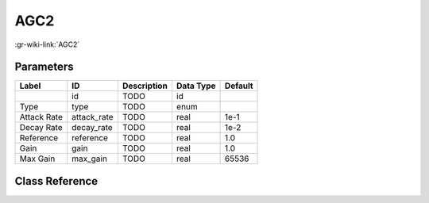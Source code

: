 ----
AGC2
----

:gr-wiki-link:`AGC2`

Parameters
**********

+-------------------------+-------------------------+-------------------------+-------------------------+-------------------------+
|Label                    |ID                       |Description              |Data Type                |Default                  |
+=========================+=========================+=========================+=========================+=========================+
|                         |id                       |TODO                     |id                       |                         |
+-------------------------+-------------------------+-------------------------+-------------------------+-------------------------+
|Type                     |type                     |TODO                     |enum                     |                         |
+-------------------------+-------------------------+-------------------------+-------------------------+-------------------------+
|Attack Rate              |attack_rate              |TODO                     |real                     |1e-1                     |
+-------------------------+-------------------------+-------------------------+-------------------------+-------------------------+
|Decay Rate               |decay_rate               |TODO                     |real                     |1e-2                     |
+-------------------------+-------------------------+-------------------------+-------------------------+-------------------------+
|Reference                |reference                |TODO                     |real                     |1.0                      |
+-------------------------+-------------------------+-------------------------+-------------------------+-------------------------+
|Gain                     |gain                     |TODO                     |real                     |1.0                      |
+-------------------------+-------------------------+-------------------------+-------------------------+-------------------------+
|Max Gain                 |max_gain                 |TODO                     |real                     |65536                    |
+-------------------------+-------------------------+-------------------------+-------------------------+-------------------------+

Class Reference
*******************

.. tabs::

   .. group-tab:: Python
      TODO

   .. group-tab:: C++

      .. doxygengroup:: block_analog_agc2
         :content-only:
         :undoc-members:
         :private-members:
         :members:

